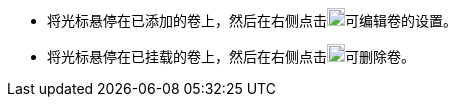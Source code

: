 // :ks_include_id: a03937e2a0cc45ffac2b60c8f2321638
* 将光标悬停在已添加的卷上，然后在右侧点击image:/images/ks-qkcp/zh/icons/pen-light.svg[pen,18,18]可编辑卷的设置。
* 将光标悬停在已挂载的卷上，然后在右侧点击image:/images/ks-qkcp/zh/icons/trash-light.svg[trash-light,18,18]可删除卷。
